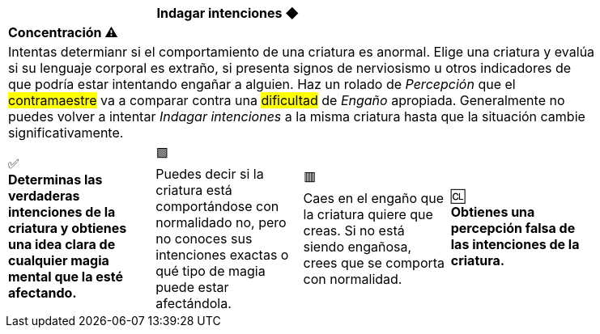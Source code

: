 [options='header,footer',frame='none',grid='rows',width='85%',role='center']
|===
3+|Indagar intenciones ◆ >|
4+a|[small underline red-background]#*+Concentración ⚠️+*#

4+a|Intentas determianr si el comportamiento de una criatura es anormal. Elige una criatura y evalúa si su lenguaje corporal es extraño, si presenta signos de nerviosismo u otros indicadores de que podría estar intentando engañar a alguien. Haz un rolado de _Percepción_ que el #contramaestre# va a comparar contra una #dificultad# de _Engaño_ apropiada. Generalmente no puedes volver a intentar _Indagar intenciones_ a la misma criatura hasta que la situación cambie significativamente.
^a|[big]#✅# +
[small green-background]#*Determinas las verdaderas intenciones de la criatura y obtienes una idea clara de cualquier magia mental que la esté afectando.*#
^a|[big]#🟩# +
[small green]#Puedes decir si la criatura está comportándose con normalidado no, pero no conoces sus intenciones exactas o qué tipo de magia puede estar afectándola.#
^a|[big]#🟥# +
[small red]#Caes en el engaño que la criatura quiere que creas. Si no está siendo engañosa, crees que se comporta con normalidad.#
^a|[big]#🆑# +
[small red-background]#*Obtienes una percepción falsa de las intenciones de la criatura.*#
|===
